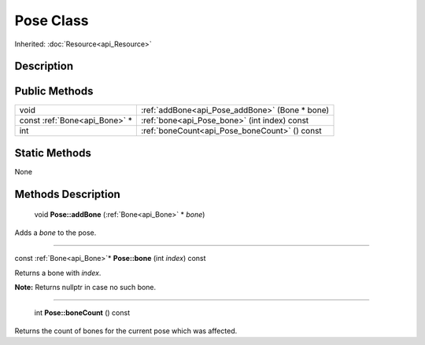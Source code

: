 .. _api_Pose:

Pose Class
==========

Inherited: :doc:`Resource<api_Resource>`

.. _api_Pose_description:

Description
-----------



.. _api_Pose_public:

Public Methods
--------------

+-------------------------------+------------------------------------------------+
|                          void | :ref:`addBone<api_Pose_addBone>` (Bone * bone) |
+-------------------------------+------------------------------------------------+
| const :ref:`Bone<api_Bone>` * | :ref:`bone<api_Pose_bone>` (int  index) const  |
+-------------------------------+------------------------------------------------+
|                           int | :ref:`boneCount<api_Pose_boneCount>` () const  |
+-------------------------------+------------------------------------------------+



.. _api_Pose_static:

Static Methods
--------------

None

.. _api_Pose_methods:

Methods Description
-------------------

.. _api_Pose_addBone:

 void **Pose::addBone** (:ref:`Bone<api_Bone>` * *bone*)

Adds a *bone* to the pose.

----

.. _api_Pose_bone:

const :ref:`Bone<api_Bone>`* **Pose::bone** (int  *index*) const

Returns a bone with *index*.

**Note:** Returns nullptr in case no such bone.

----

.. _api_Pose_boneCount:

 int **Pose::boneCount** () const

Returns the count of bones for the current pose which was affected.


